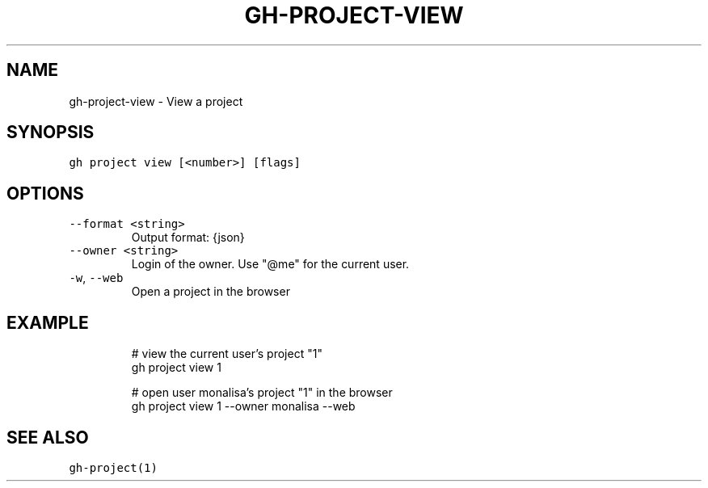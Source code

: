 .nh
.TH "GH-PROJECT-VIEW" "1" "Jul 2023" "GitHub CLI 2.32.1" "GitHub CLI manual"

.SH NAME
.PP
gh-project-view - View a project


.SH SYNOPSIS
.PP
\fB\fCgh project view [<number>] [flags]\fR


.SH OPTIONS
.TP
\fB\fC--format\fR \fB\fC<string>\fR
Output format: {json}

.TP
\fB\fC--owner\fR \fB\fC<string>\fR
Login of the owner. Use "@me" for the current user.

.TP
\fB\fC-w\fR, \fB\fC--web\fR
Open a project in the browser


.SH EXAMPLE
.PP
.RS

.nf
# view the current user's project "1"
gh project view 1

# open user monalisa's project "1" in the browser
gh project view 1 --owner monalisa --web


.fi
.RE


.SH SEE ALSO
.PP
\fB\fCgh-project(1)\fR
